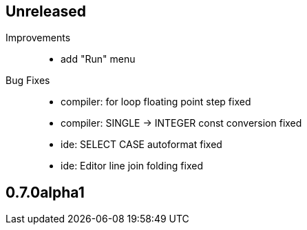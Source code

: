 == Unreleased

Improvements::

    * add "Run" menu

Bug Fixes::

    * compiler: for loop floating point step fixed
    * compiler: SINGLE -> INTEGER const conversion fixed
	* ide: SELECT CASE autoformat fixed
    * ide: Editor line join folding fixed

== 0.7.0alpha1

